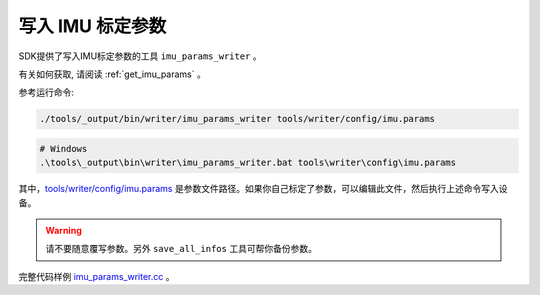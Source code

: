 .. _write_imu_params:

写入 IMU 标定参数
===============

SDK提供了写入IMU标定参数的工具 ``imu_params_writer`` 。

有关如何获取, 请阅读 :ref:`get_imu_params` 。

参考运行命令:

.. code-block:: bash

   ./tools/_output/bin/writer/imu_params_writer tools/writer/config/imu.params

.. code-block:: bat

   # Windows
   .\tools\_output\bin\writer\imu_params_writer.bat tools\writer\config\imu.params

其中，\ `tools/writer/config/imu.params <https://github.com/slightech/MYNT-EYE-D-SDK/blob/master/tools/writer/config/imu.params>`__
是参数文件路径。如果你自己标定了参数，可以编辑此文件，然后执行上述命令写入设备。

.. warning::
   请不要随意覆写参数。另外 ``save_all_infos``
   工具可帮你备份参数。

完整代码样例
`imu_params_writer.cc <https://github.com/slightech/MYNT-EYE-D-SDK/blob/master/tools/writer/imu_params_writer.cc>`__
。
